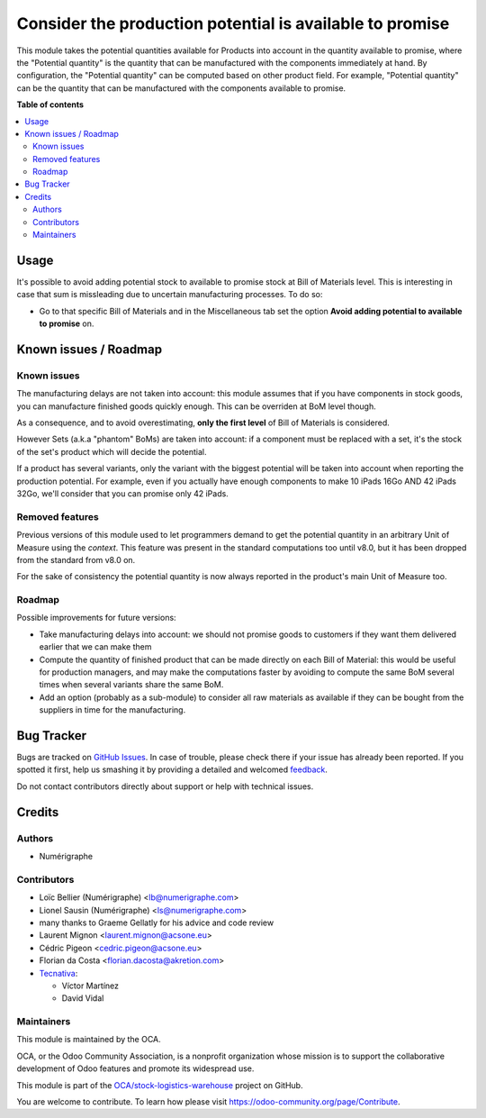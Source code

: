 =========================================================
Consider the production potential is available to promise
=========================================================

.. !!!!!!!!!!!!!!!!!!!!!!!!!!!!!!!!!!!!!!!!!!!!!!!!!!!!
   !! This file is generated by oca-gen-addon-readme !!
   !! changes will be overwritten.                   !!
   !!!!!!!!!!!!!!!!!!!!!!!!!!!!!!!!!!!!!!!!!!!!!!!!!!!!

.. |badge1| image:: https://img.shields.io/badge/maturity-Beta-yellow.png
    :target: https://odoo-community.org/page/development-status
    :alt: Beta
.. |badge2| image:: https://img.shields.io/badge/licence-AGPL--3-blue.png
    :target: http://www.gnu.org/licenses/agpl-3.0-standalone.html
    :alt: License: AGPL-3
.. |badge3| image:: https://img.shields.io/badge/github-OCA%2Fstock--logistics--warehouse-lightgray.png?logo=github
    :target: https://github.com/OCA/stock-logistics-warehouse/tree/13.0/stock_available_mrp
    :alt: OCA/stock-logistics-warehouse
.. |badge4| image:: https://img.shields.io/badge/weblate-Translate%20me-F47D42.png
    :target: https://translation.odoo-community.org/projects/stock-logistics-warehouse-13-0/stock-logistics-warehouse-13-0-stock_available_mrp
    :alt: Translate me on Weblate
.. |badge5| image:: https://img.shields.io/badge/runbot-Try%20me-875A7B.png
    :target: https://runbot.odoo-community.org/runbot/153/13.0
    :alt: Try me on Runbot

|badge1| |badge2| |badge3| |badge4| |badge5| 

This module takes the potential quantities available for Products into account in
the quantity available to promise, where the "Potential quantity" is the
quantity that can be manufactured with the components immediately at hand.
By configuration, the "Potential quantity" can be computed based on other product field.
For example, "Potential quantity" can be the quantity that can be manufactured
with the components available to promise.

**Table of contents**

.. contents::
   :local:

Usage
=====

It's possible to avoid adding potential stock to available to promise stock at Bill of
Materials level. This is interesting in case that sum is missleading due to uncertain
manufacturing processes. To do so:

- Go to that specific Bill of Materials and in the Miscellaneous tab set the option
  **Avoid adding potential to available to promise** on.

Known issues / Roadmap
======================

Known issues
~~~~~~~~~~~~
The manufacturing delays are not taken into account: this module assumes that
if you have components in stock goods, you can manufacture finished goods
quickly enough. This can be overriden at BoM level though.

As a consequence, and to avoid overestimating, **only the first level** of Bill
of Materials is considered.

However Sets (a.k.a "phantom" BoMs) are taken into account: if a component must
be replaced with a set, it's the stock of the set's product which will decide
the potential.

If a product has several variants, only the variant with the biggest potential
will be taken into account when reporting the production potential. For
example, even if you actually have enough components to make 10 iPads 16Go AND
42 iPads 32Go, we'll consider that you can promise only 42 iPads.

Removed features
~~~~~~~~~~~~~~~~
Previous versions of this module used to let programmers demand to get the
potential quantity in an arbitrary Unit of Measure using the `context`. This
feature was present in the standard computations too until v8.0, but it has
been dropped from the standard from v8.0 on.

For the sake of consistency the potential quantity is now always reported in
the product's main Unit of Measure too.

Roadmap
~~~~~~~
Possible improvements for future versions:

* Take manufacturing delays into account: we should not promise goods to
  customers if they want them delivered earlier that we can make them
* Compute the quantity of finished product that can be made directly on each
  Bill of Material: this would be useful for production managers, and may make
  the computations faster by avoiding to compute the same BoM several times
  when several variants share the same BoM.
* Add an option (probably as a sub-module) to consider all raw materials as
  available if they can be bought from the suppliers in time for the
  manufacturing.

Bug Tracker
===========

Bugs are tracked on `GitHub Issues <https://github.com/OCA/stock-logistics-warehouse/issues>`_.
In case of trouble, please check there if your issue has already been reported.
If you spotted it first, help us smashing it by providing a detailed and welcomed
`feedback <https://github.com/OCA/stock-logistics-warehouse/issues/new?body=module:%20stock_available_mrp%0Aversion:%2013.0%0A%0A**Steps%20to%20reproduce**%0A-%20...%0A%0A**Current%20behavior**%0A%0A**Expected%20behavior**>`_.

Do not contact contributors directly about support or help with technical issues.

Credits
=======

Authors
~~~~~~~

* Numérigraphe

Contributors
~~~~~~~~~~~~

* Loïc Bellier (Numérigraphe) <lb@numerigraphe.com>
* Lionel Sausin (Numérigraphe) <ls@numerigraphe.com>
* many thanks to Graeme Gellatly for his advice and code review
* Laurent Mignon <laurent.mignon@acsone.eu>
* Cédric Pigeon <cedric.pigeon@acsone.eu>
* Florian da Costa <florian.dacosta@akretion.com>

* `Tecnativa <https://www.tecnativa.com>`_:

  * Víctor Martínez
  * David Vidal

Maintainers
~~~~~~~~~~~

This module is maintained by the OCA.

.. image:: https://odoo-community.org/logo.png
   :alt: Odoo Community Association
   :target: https://odoo-community.org

OCA, or the Odoo Community Association, is a nonprofit organization whose
mission is to support the collaborative development of Odoo features and
promote its widespread use.

This module is part of the `OCA/stock-logistics-warehouse <https://github.com/OCA/stock-logistics-warehouse/tree/13.0/stock_available_mrp>`_ project on GitHub.

You are welcome to contribute. To learn how please visit https://odoo-community.org/page/Contribute.
